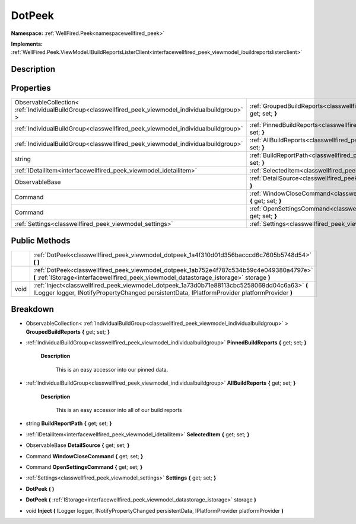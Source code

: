 .. _classwellfired_peek_viewmodel_dotpeek:

DotPeek
========

**Namespace:** :ref:`WellFired.Peek<namespacewellfired_peek>`

**Implements:** :ref:`WellFired.Peek.ViewModel.IBuildReportsListerClient<interfacewellfired_peek_viewmodel_ibuildreportslisterclient>`


Description
------------



Properties
-----------

+----------------------------------------------------------------------------------------------------------+-----------------------------------------------------------------------------------------------------------------------------+
|ObservableCollection< :ref:`IndividualBuildGroup<classwellfired_peek_viewmodel_individualbuildgroup>` >   |:ref:`GroupedBuildReports<classwellfired_peek_viewmodel_dotpeek_1a883a29be7bdae1c092fcd84c22c92580>` **{** get; set; **}**   |
+----------------------------------------------------------------------------------------------------------+-----------------------------------------------------------------------------------------------------------------------------+
|:ref:`IndividualBuildGroup<classwellfired_peek_viewmodel_individualbuildgroup>`                           |:ref:`PinnedBuildReports<classwellfired_peek_viewmodel_dotpeek_1af6a1e8a10a79d1fb8422463dd8c92ff6>` **{** get; set; **}**    |
+----------------------------------------------------------------------------------------------------------+-----------------------------------------------------------------------------------------------------------------------------+
|:ref:`IndividualBuildGroup<classwellfired_peek_viewmodel_individualbuildgroup>`                           |:ref:`AllBuildReports<classwellfired_peek_viewmodel_dotpeek_1ad490374678d308ff83a963ddfb3f7ec4>` **{** get; set; **}**       |
+----------------------------------------------------------------------------------------------------------+-----------------------------------------------------------------------------------------------------------------------------+
|string                                                                                                    |:ref:`BuildReportPath<classwellfired_peek_viewmodel_dotpeek_1a70faf7f480eb8958662afc1a420c47c9>` **{** get; set; **}**       |
+----------------------------------------------------------------------------------------------------------+-----------------------------------------------------------------------------------------------------------------------------+
|:ref:`IDetailItem<interfacewellfired_peek_viewmodel_idetailitem>`                                         |:ref:`SelectedItem<classwellfired_peek_viewmodel_dotpeek_1a18c83f6331acfd913320199d65e2c54c>` **{** get; set; **}**          |
+----------------------------------------------------------------------------------------------------------+-----------------------------------------------------------------------------------------------------------------------------+
|ObservableBase                                                                                            |:ref:`DetailSource<classwellfired_peek_viewmodel_dotpeek_1a306ca103465b70b07302f28ec9b82a64>` **{** get; set; **}**          |
+----------------------------------------------------------------------------------------------------------+-----------------------------------------------------------------------------------------------------------------------------+
|Command                                                                                                   |:ref:`WindowCloseCommand<classwellfired_peek_viewmodel_dotpeek_1a9949d79a6285e56c09dad6acbfa5d3dc>` **{** get; set; **}**    |
+----------------------------------------------------------------------------------------------------------+-----------------------------------------------------------------------------------------------------------------------------+
|Command                                                                                                   |:ref:`OpenSettingsCommand<classwellfired_peek_viewmodel_dotpeek_1afe3a514f643e6bfaa63735d190c6f0ef>` **{** get; set; **}**   |
+----------------------------------------------------------------------------------------------------------+-----------------------------------------------------------------------------------------------------------------------------+
|:ref:`Settings<classwellfired_peek_viewmodel_settings>`                                                   |:ref:`Settings<classwellfired_peek_viewmodel_dotpeek_1a62cc0b914371c2dd22c2acbccb6bda8e>` **{** get; set; **}**              |
+----------------------------------------------------------------------------------------------------------+-----------------------------------------------------------------------------------------------------------------------------+

Public Methods
---------------

+-------------+------------------------------------------------------------------------------------------------------------------------------------------------------------------------------------------------+
|             |:ref:`DotPeek<classwellfired_peek_viewmodel_dotpeek_1a4f310d01d356bacccd6c7605b5748d54>` **(**  **)**                                                                                           |
+-------------+------------------------------------------------------------------------------------------------------------------------------------------------------------------------------------------------+
|             |:ref:`DotPeek<classwellfired_peek_viewmodel_dotpeek_1ab752e4f787c534b59c4e049380a4797e>` **(** :ref:`IStorage<interfacewellfired_peek_viewmodel_datastorage_istorage>` storage **)**            |
+-------------+------------------------------------------------------------------------------------------------------------------------------------------------------------------------------------------------+
|void         |:ref:`Inject<classwellfired_peek_viewmodel_dotpeek_1a73d0b71e88113cbc5258069dd04c6a63>` **(** ILogger logger, INotifyPropertyChanged persistentData, IPlatformProvider platformProvider **)**   |
+-------------+------------------------------------------------------------------------------------------------------------------------------------------------------------------------------------------------+

Breakdown
----------

.. _classwellfired_peek_viewmodel_dotpeek_1a883a29be7bdae1c092fcd84c22c92580:

- ObservableCollection< :ref:`IndividualBuildGroup<classwellfired_peek_viewmodel_individualbuildgroup>` > **GroupedBuildReports** **{** get; set; **}**

.. _classwellfired_peek_viewmodel_dotpeek_1af6a1e8a10a79d1fb8422463dd8c92ff6:

- :ref:`IndividualBuildGroup<classwellfired_peek_viewmodel_individualbuildgroup>` **PinnedBuildReports** **{** get; set; **}**

    **Description**

        This is an easy accessor into our pinned data. 

.. _classwellfired_peek_viewmodel_dotpeek_1ad490374678d308ff83a963ddfb3f7ec4:

- :ref:`IndividualBuildGroup<classwellfired_peek_viewmodel_individualbuildgroup>` **AllBuildReports** **{** get; set; **}**

    **Description**

        This is an easy accessor into all of our build reports 

.. _classwellfired_peek_viewmodel_dotpeek_1a70faf7f480eb8958662afc1a420c47c9:

- string **BuildReportPath** **{** get; set; **}**

.. _classwellfired_peek_viewmodel_dotpeek_1a18c83f6331acfd913320199d65e2c54c:

- :ref:`IDetailItem<interfacewellfired_peek_viewmodel_idetailitem>` **SelectedItem** **{** get; set; **}**

.. _classwellfired_peek_viewmodel_dotpeek_1a306ca103465b70b07302f28ec9b82a64:

- ObservableBase **DetailSource** **{** get; set; **}**

.. _classwellfired_peek_viewmodel_dotpeek_1a9949d79a6285e56c09dad6acbfa5d3dc:

- Command **WindowCloseCommand** **{** get; set; **}**

.. _classwellfired_peek_viewmodel_dotpeek_1afe3a514f643e6bfaa63735d190c6f0ef:

- Command **OpenSettingsCommand** **{** get; set; **}**

.. _classwellfired_peek_viewmodel_dotpeek_1a62cc0b914371c2dd22c2acbccb6bda8e:

- :ref:`Settings<classwellfired_peek_viewmodel_settings>` **Settings** **{** get; set; **}**

.. _classwellfired_peek_viewmodel_dotpeek_1a4f310d01d356bacccd6c7605b5748d54:

-  **DotPeek** **(**  **)**

.. _classwellfired_peek_viewmodel_dotpeek_1ab752e4f787c534b59c4e049380a4797e:

-  **DotPeek** **(** :ref:`IStorage<interfacewellfired_peek_viewmodel_datastorage_istorage>` storage **)**

.. _classwellfired_peek_viewmodel_dotpeek_1a73d0b71e88113cbc5258069dd04c6a63:

- void **Inject** **(** ILogger logger, INotifyPropertyChanged persistentData, IPlatformProvider platformProvider **)**


